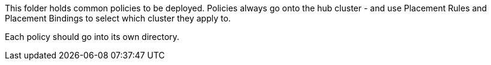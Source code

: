This folder holds common policies to be deployed. Policies always
go onto the hub cluster - and use Placement Rules and Placement Bindings to select which
cluster they apply to.

Each policy should go into its own directory.

